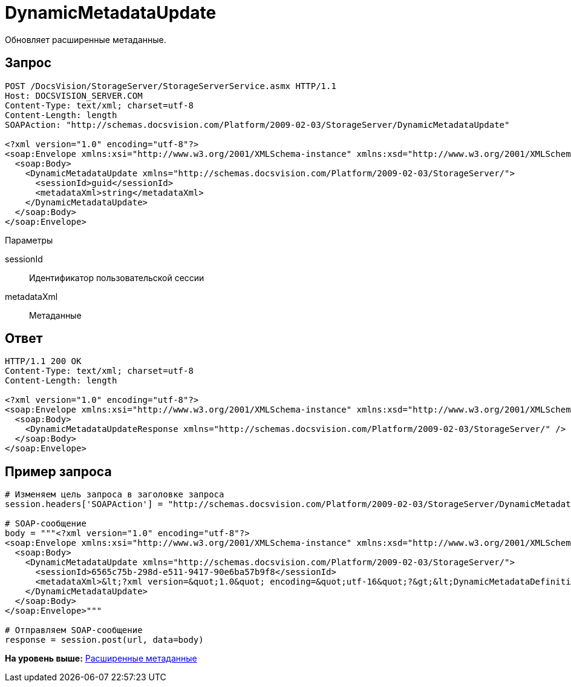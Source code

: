 = DynamicMetadataUpdate

Обновляет расширенные метаданные.

== Запрос

[source,pre,codeblock]
----
POST /DocsVision/StorageServer/StorageServerService.asmx HTTP/1.1
Host: DOCSVISION_SERVER.COM
Content-Type: text/xml; charset=utf-8
Content-Length: length
SOAPAction: "http://schemas.docsvision.com/Platform/2009-02-03/StorageServer/DynamicMetadataUpdate"

<?xml version="1.0" encoding="utf-8"?>
<soap:Envelope xmlns:xsi="http://www.w3.org/2001/XMLSchema-instance" xmlns:xsd="http://www.w3.org/2001/XMLSchema" xmlns:soap="http://schemas.xmlsoap.org/soap/envelope/">
  <soap:Body>
    <DynamicMetadataUpdate xmlns="http://schemas.docsvision.com/Platform/2009-02-03/StorageServer/">
      <sessionId>guid</sessionId>
      <metadataXml>string</metadataXml>
    </DynamicMetadataUpdate>
  </soap:Body>
</soap:Envelope>
----

Параметры

sessionId::
  Идентификатор пользовательской сессии
metadataXml::
  Метаданные

== Ответ

[source,pre,codeblock]
----
HTTP/1.1 200 OK
Content-Type: text/xml; charset=utf-8
Content-Length: length

<?xml version="1.0" encoding="utf-8"?>
<soap:Envelope xmlns:xsi="http://www.w3.org/2001/XMLSchema-instance" xmlns:xsd="http://www.w3.org/2001/XMLSchema" xmlns:soap="http://schemas.xmlsoap.org/soap/envelope/">
  <soap:Body>
    <DynamicMetadataUpdateResponse xmlns="http://schemas.docsvision.com/Platform/2009-02-03/StorageServer/" />
  </soap:Body>
</soap:Envelope>
----

== Пример запроса

[source,pre,codeblock,language-python]
----
# Изменяем цель запроса в заголовке запроса
session.headers['SOAPAction'] = "http://schemas.docsvision.com/Platform/2009-02-03/StorageServer/DynamicMetadataUpdate"

# SOAP-сообщение
body = """<?xml version="1.0" encoding="utf-8"?>
<soap:Envelope xmlns:xsi="http://www.w3.org/2001/XMLSchema-instance" xmlns:xsd="http://www.w3.org/2001/XMLSchema" xmlns:soap="http://schemas.xmlsoap.org/soap/envelope/">
  <soap:Body>
    <DynamicMetadataUpdate xmlns="http://schemas.docsvision.com/Platform/2009-02-03/StorageServer/">
      <sessionId>6565c75b-298d-e511-9417-90e6ba57b9f8</sessionId>
      <metadataXml>&lt;?xml version=&quot;1.0&quot; encoding=&quot;utf-16&quot;?&gt;&lt;DynamicMetadataDefinition xmlns:xsi=&quot;http://www.w3.org/2001/XMLSchema-instance&quot; xmlns:xsd=&quot;http://www.w3.org/2001/XMLSchema&quot;&gt;&lt;Card ID=&quot;b9f7bfd7-7429-455e-a3f1-94ffb569c794&quot;&gt;&lt;Section Alias=&quot;SimpleSection&quot; Type=&quot;struct&quot; ID=&quot;65BA351C-4FA1-487D-9B2C-FE89C96ACE1E&quot; SimpleSecurity=&quot;true&quot; Dynamic=&quot;true&quot;&gt;&lt;Name&gt;&lt;LocalizedString Language=&quot;en&quot;&gt;SimpleSection&lt;/LocalizedString&gt;&lt;/Name&gt;&lt;Field Alias=&quot;NewExtField&quot; ID=&quot;65DCA871-6237-49A9-9B01-525029D1510C&quot; Type=&quot;int&quot; DefaultValue=&quot;&quot; CopyBehavior=&quot;Null&quot; Dynamic=&quot;true&quot;&gt;&lt;Name&gt;&lt;LocalizedString Language=&quot;en&quot;&gt;Desc NewExtField Override&lt;/LocalizedString&gt;&lt;/Name&gt;&lt;Description /&gt;&lt;/Field&gt;&lt;DisplayFields /&gt;&lt;/Section&gt;&lt;/Card&gt;&lt;/DynamicMetadataDefinition&gt;</metadataXml>
    </DynamicMetadataUpdate>
  </soap:Body>
</soap:Envelope>"""

# Отправляем SOAP-сообщение
response = session.post(url, data=body)
----

*На уровень выше:* xref:../pages/DevManualAppendix_WebService_Dynamic.adoc[Расширенные метаданные]
